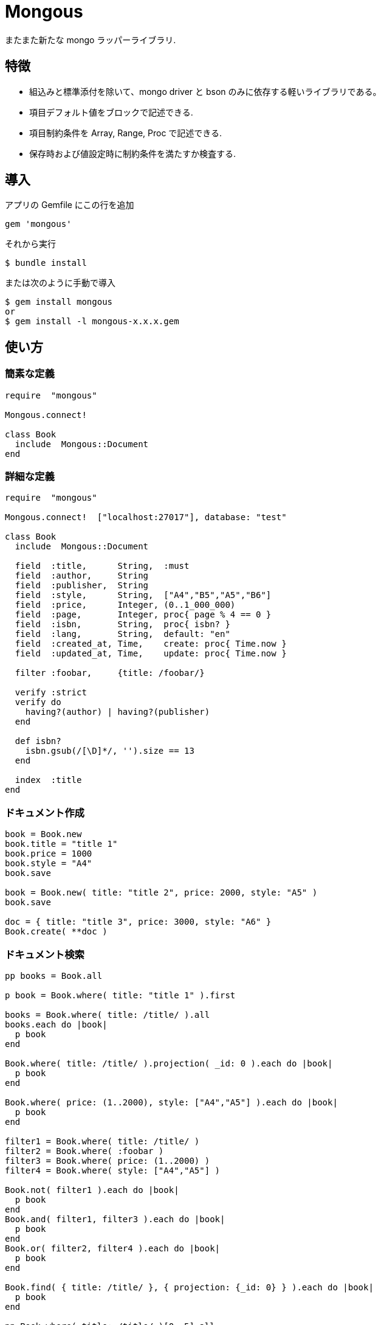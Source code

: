 = Mongous

またまた新たな mongo ラッパーライブラリ.

== 特徴

* 組込みと標準添付を除いて、mongo driver と bson のみに依存する軽いライブラリである。
* 項目デフォルト値をブロックで記述できる.
* 項目制約条件を Array, Range, Proc で記述できる.
* 保存時および値設定時に制約条件を満たすか検査する.

== 導入

アプリの Gemfile にこの行を追加

[source,ruby]
----
gem 'mongous'
----

それから実行

    $ bundle install

または次のように手動で導入

    $ gem install mongous
    or
    $ gem install -l mongous-x.x.x.gem

== 使い方

=== 簡素な定義

[source,ruby]
----
require  "mongous"

Mongous.connect!

class Book
  include  Mongous::Document
end
----

=== 詳細な定義

[source,ruby]
----
require  "mongous"

Mongous.connect!  ["localhost:27017"], database: "test"

class Book
  include  Mongous::Document

  field  :title,      String,  :must
  field  :author,     String
  field  :publisher,  String
  field  :style,      String,  ["A4","B5","A5","B6"]
  field  :price,      Integer, (0..1_000_000)
  field  :page,       Integer, proc{ page % 4 == 0 }
  field  :isbn,       String,  proc{ isbn? }
  field  :lang,       String,  default: "en"
  field  :created_at, Time,    create: proc{ Time.now }
  field  :updated_at, Time,    update: proc{ Time.now }

  filter :foobar,     {title: /foobar/}

  verify :strict
  verify do
    having?(author) | having?(publisher)
  end

  def isbn?
    isbn.gsub(/[\D]*/, '').size == 13
  end

  index  :title
end
----

=== ドキュメント作成

[source,ruby]
----
book = Book.new
book.title = "title 1"
book.price = 1000
book.style = "A4"
book.save

book = Book.new( title: "title 2", price: 2000, style: "A5" )
book.save

doc = { title: "title 3", price: 3000, style: "A6" }
Book.create( **doc )
----

=== ドキュメント検索

[source,ruby]
----
pp books = Book.all

p book = Book.where( title: "title 1" ).first

books = Book.where( title: /title/ ).all
books.each do |book|
  p book
end

Book.where( title: /title/ ).projection( _id: 0 ).each do |book|
  p book
end

Book.where( price: (1..2000), style: ["A4","A5"] ).each do |book|
  p book
end

filter1 = Book.where( title: /title/ )
filter2 = Book.where( :foobar )
filter3 = Book.where( price: (1..2000) )
filter4 = Book.where( style: ["A4","A5"] )

Book.not( filter1 ).each do |book|
  p book
end
Book.and( filter1, filter3 ).each do |book|
  p book
end
Book.or( filter2, filter4 ).each do |book|
  p book
end

Book.find( { title: /title/ }, { projection: {_id: 0} } ).each do |book|
  p book
end

pp Book.where( title: /title/ )[0, 5].all
----

=== ドキュメント更新

[source,ruby]
----
book = Book.where( title: "title 1" ).first
book.title = "title 1 [update]"
book.save
----

=== ドキュメント削除

[source,ruby]
----
book = Book.where( title: "title 1" ).first
book.delete
----

== リファレンス

=== デフォルトデータベースに接続する

[source,ruby]
----
Mongous.connect!( hosts_or_uri = nil, **opts )
----

* Result:
  ** nil.

* Parameter:
  ** hosts_or_uri:    ホスト配列または URI (default: ["localhost:21017"])
  ** opts:            オプション
    *** file:         データベース構成定義ファイルへのパス
    *** mode:         実行モード (default: "development")
    *** database:     データベース名 (default: "test")
    *** *             Mongo::Client.new のその他オプション引数

=== データベースに接続する

[source,ruby]
----
Mongous.connect( hosts_or_uri = nil, **opts )
----

* Result:
  ** Mongo::Client インスタンス.

=== ドキュメントの機能を取り入れる.

[source,ruby]
----
include Mongous::Document
----

=== 別のデータベースを割り当てる.

[source,ruby]
----
self.client=( client )
----

* Result:
  ** Mongo::Client インスタンス.

* Parameter:
  ** client:          Mongo::Client インスタンス.

=== 別のコレクションを割り当てる.

[source,ruby]
----
self.collection_name=( collection_name )
----

* Result:
  ** Collection name 文字列.

* Parameter:
  ** collection_name: コレクション名.

=== ドキュメントの要素を定義する.

[source,ruby]
----
field( symbol, *attrs, **items )
----

* Parameter:
  ** symbol:          項目名
  ** attrs:           項目属性
    *** Class:        項目検証用 Class
    *** Proc:         項目検証用 Proc
    *** Range:        項目検証用範囲
    *** Array:        項目検証用配列
    *** Symbol:       特別な指示子
      **** must:      ナル値でも空文字列でもない
  ** items:           保存時の操作.
    *** default:      未定義のときの値または Proc.
    *** create:       ドキュメントを新規保存するときの値または Proc.
    *** update:       ドキュメントを更新するときの値または Proc.

=== 保存や代入の前にドキュメントの要素を検証する.

[source,ruby]
----
verify( *directives, &block )
----

* Parameter:
  ** directives:      条件シンボル
    *** strict:       定義済み項目名であることを検証する.
  ** block:           各項目値を検証して真偽を返す内容を記述する.

=== 索引指定する.

[source,ruby]
----
index( *symbols, **options )
----

* Parameter:
  ** symbols:         項目名
  ** options:         Mongo::Collection#indexes() のオプション.

=== 項目値がナル値でも空文字列でもないことを検証する.

[source,ruby]
----
having?( label )
----

* Result:
  ** 論理値

* Parameter:
  ** label:           メソッド呼び出しする項目名.

=== 検索条件に名前をつける.

[source,ruby]
----
filter( symbol, filter_or_cond )
----

* Parameter:
  ** symbol:          項目名
  ** filter_or_cond:  フィルタまたは検索条件

=== 検索条件.

[source,ruby]
----
where( filter = nil, **conditions )
----

* Result:
  ** Filter instance.

* Parameter:
  ** filter:          項目名またはフィルタインスタンス
  ** conditions:      検索条件

=== 否定検索条件.

[source,ruby]
----
not( filter = nil, **conditions )
----

* Result:
  ** Filter instance.

* Parameter:
  ** filter:          項目名またはフィルタインスタンス
  ** conditions:      検索条件

=== 論理積検索条件.

[source,ruby]
----
and( *filters )
----

* Result:
  ** Filter instance.

* Parameter:
  ** filters:         項目名またはフィルタインスタンス

=== 論理和検索条件.

[source,ruby]
----
or( *filters )
----

* Result:
  ** Filter instance.

* Parameter:
  ** filters:         項目名またはフィルタインスタンス

== 貢献

不具合報告とプルリクエストは GitHub https://github.com/arimay/mongous まで. 

== ライセンス

この Gem は、 http://opensource.org/licenses/MIT[MITライセンス] の条件に基づいてオープンソースとして入手できる.

Copyright (c) ARIMA Yasuhiro <arima.yasuhiro@gmail.com>
